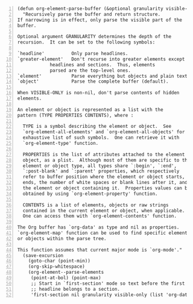 #+BEGIN_SRC elisp -n
  (defun org-element-parse-buffer (&optional granularity visible-only)
    "Recursively parse the buffer and return structure.
  If narrowing is in effect, only parse the visible part of the
  buffer.

  Optional argument GRANULARITY determines the depth of the
  recursion.  It can be set to the following symbols:

  `headline'          Only parse headlines.
  `greater-element'   Don't recurse into greater elements except
              headlines and sections.  Thus, elements
              parsed are the top-level ones.
  `element'           Parse everything but objects and plain text.
  `object'            Parse the complete buffer (default).

  When VISIBLE-ONLY is non-nil, don't parse contents of hidden
  elements.

  An element or object is represented as a list with the
  pattern (TYPE PROPERTIES CONTENTS), where :

    TYPE is a symbol describing the element or object.  See
    `org-element-all-elements' and `org-element-all-objects' for an
    exhaustive list of such symbols.  One can retrieve it with
    `org-element-type' function.

    PROPERTIES is the list of attributes attached to the element or
    object, as a plist.  Although most of them are specific to the
    element or object type, all types share `:begin', `:end',
    `:post-blank' and `:parent' properties, which respectively
    refer to buffer position where the element or object starts,
    ends, the number of white spaces or blank lines after it, and
    the element or object containing it.  Properties values can be
    obtained by using `org-element-property' function.

    CONTENTS is a list of elements, objects or raw strings
    contained in the current element or object, when applicable.
    One can access them with `org-element-contents' function.

  The Org buffer has `org-data' as type and nil as properties.
  `org-element-map' function can be used to find specific elements
  or objects within the parse tree.

  This function assumes that current major mode is `org-mode'."
    (save-excursion
      (goto-char (point-min))
      (org-skip-whitespace)
      (org-element--parse-elements
       (point-at-bol) (point-max)
       ;; Start in `first-section' mode so text before the first
       ;; headline belongs to a section.
       'first-section nil granularity visible-only (list 'org-data nil))))
#+END_SRC
